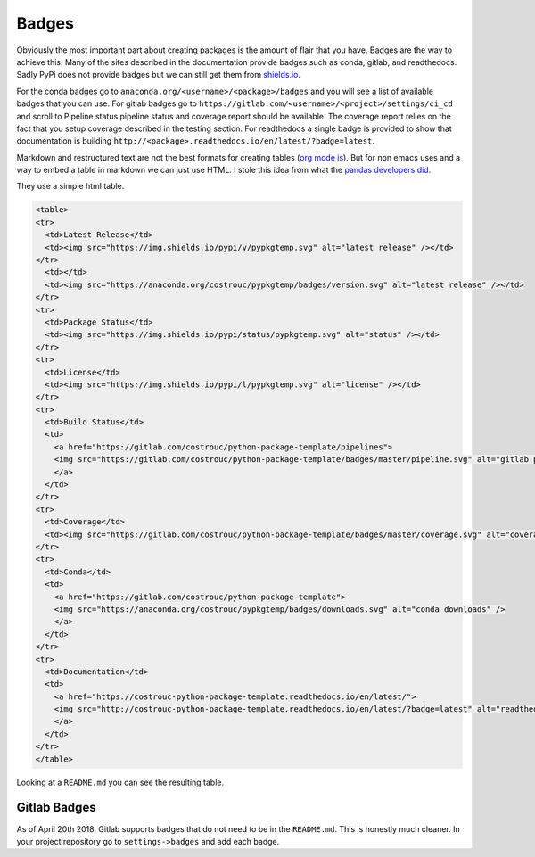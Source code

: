 ======
Badges
======

Obviously the most important part about creating packages is the
amount of flair that you have. Badges are the way to achieve
this. Many of the sites described in the documentation provide badges
such as conda, gitlab, and readthedocs. Sadly PyPi does not provide
badges but we can still get them from `shields.io
<https://shields.io>`_.

For the conda badges go to
``anaconda.org/<username>/<package>/badges`` and you will see a list
of available badges that you can use. For gitlab badges go to
``https://gitlab.com/<username>/<project>/settings/ci_cd``
and scroll to Pipeline status pipeline status and coverage report
should be available. The coverage report relies on the fact that you
setup coverage described in the testing section. For readthedocs a single badge is provided to show that documentation is building ``http://<package>.readthedocs.io/en/latest/?badge=latest``.

Markdown and restructured text are not the best formats for creating
tables (`org mode is <https://orgmode.org/manual/Tables.html>`_). But
for non emacs uses and a way to embed a table in markdown we can just
use HTML. I stole this idea from what the `pandas developers did
<https://raw.githubusercontent.com/pandas-dev/pandas/master/README.md>`_.

They use a simple html table.

.. code-block:: html

   <table>
   <tr>
     <td>Latest Release</td>
     <td><img src="https://img.shields.io/pypi/v/pypkgtemp.svg" alt="latest release" /></td>
   </tr>
     <td></td>
     <td><img src="https://anaconda.org/costrouc/pypkgtemp/badges/version.svg" alt="latest release" /></td>
   </tr>
   <tr>
     <td>Package Status</td>
     <td><img src="https://img.shields.io/pypi/status/pypkgtemp.svg" alt="status" /></td>
   </tr>
   <tr>
     <td>License</td>
     <td><img src="https://img.shields.io/pypi/l/pypkgtemp.svg" alt="license" /></td>
   </tr>
   <tr>
     <td>Build Status</td>
     <td>
       <a href="https://gitlab.com/costrouc/python-package-template/pipelines">
       <img src="https://gitlab.com/costrouc/python-package-template/badges/master/pipeline.svg" alt="gitlab pipeline status" />
       </a>
     </td>
   </tr>
   <tr>
     <td>Coverage</td>
     <td><img src="https://gitlab.com/costrouc/python-package-template/badges/master/coverage.svg" alt="coverage" /></td>
   </tr>
   <tr>
     <td>Conda</td>
     <td>
       <a href="https://gitlab.com/costrouc/python-package-template">
       <img src="https://anaconda.org/costrouc/pypkgtemp/badges/downloads.svg" alt="conda downloads" />
       </a>
     </td>
   </tr>
   <tr>
     <td>Documentation</td>
     <td>
       <a href="https://costrouc-python-package-template.readthedocs.io/en/latest/">
       <img src="http://costrouc-python-package-template.readthedocs.io/en/latest/?badge=latest" alt="readthedocs documentation" />
       </a>
     </td>
   </tr>
   </table>

Looking at a ``README.md`` you can see the resulting table.

Gitlab Badges
-------------

As of April 20th 2018, Gitlab supports badges that do not need to be
in the ``README.md``. This is honestly much cleaner. In your project
repository go to ``settings->badges`` and add each badge.
